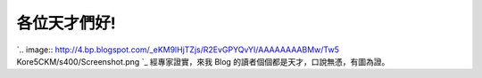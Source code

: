 各位天才們好!
================================================================================

`.. image:: http://4.bp.blogspot.com/_eKM9lHjTZjs/R2EvGPYQvYI/AAAAAAAABMw/Tw5
Kore5CKM/s400/Screenshot.png
`_
經專家證實，來我 Blog 的讀者個個都是天才，口說無憑，有圖為證。

.. _: http://4.bp.blogspot.com/_eKM9lHjTZjs/R2EvGPYQvYI/AAAAAAAABMw/Tw5Ko
    re5CKM/s1600-h/Screenshot.png


.. author:: default
.. categories:: chinese
.. tags:: 
.. comments::